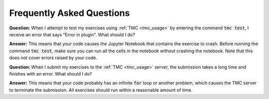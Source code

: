 **************************
Frequently Asked Questions
**************************

**Question:** When I attempt to test my exercises using :ref:`TMC <tmc_usage>` by entering the command :code:`tmc test`, I receive an error that says "Error in plugin". What should I do?

**Answer:** This means that your code causes the Jupyter Notebook that contains the exercise to crash. Before running the command :code:`tmc test`, make sure you can run all the cells in the notebook without crashing the notebook. Note that this does not cover errors raised by your code.

**Question:** When I submit my exercises to the :ref:`TMC <tmc_usage>` server, the submission takes a long time and finishes with an error. What should I do?

**Answer:** This means that your code probably has an infinite :code:`for` loop or another problem, which causes the TMC server to terminate the submission. All exercises should run within a reasonable amount of time.
